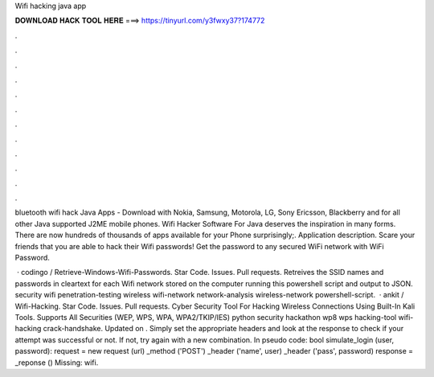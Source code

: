 Wifi hacking java app



𝐃𝐎𝐖𝐍𝐋𝐎𝐀𝐃 𝐇𝐀𝐂𝐊 𝐓𝐎𝐎𝐋 𝐇𝐄𝐑𝐄 ===> https://tinyurl.com/y3fwxy37?174772



.



.



.



.



.



.



.



.



.



.



.



.

bluetooth wifi hack Java Apps - Download with Nokia, Samsung, Motorola, LG, Sony Ericsson, Blackberry and for all other Java supported J2ME mobile phones. Wifi Hacker Software For Java deserves the inspiration in many forms. There are now hundreds of thousands of apps available for your Phone surprisingly;. Application description. Scare your friends that you are able to hack their Wifi passwords! Get the password to any secured WiFi network with WiFi Password.

 · codingo / Retrieve-Windows-Wifi-Passwords. Star Code. Issues. Pull requests. Retreives the SSID names and passwords in cleartext for each Wifi network stored on the computer running this powershell script and output to JSON. security wifi penetration-testing wireless wifi-network network-analysis wireless-network powershell-script.  · ankit / Wifi-Hacking. Star Code. Issues. Pull requests. Cyber Security Tool For Hacking Wireless Connections Using Built-In Kali Tools. Supports All Securities (WEP, WPS, WPA, WPA2/TKIP/IES) python security hackathon wp8 wps hacking-tool wifi-hacking crack-handshake. Updated on . Simply set the appropriate headers and look at the response to check if your attempt was successful or not. If not, try again with a new combination. In pseudo code: bool simulate_login (user, password): request = new request (url) _method ('POST') _header ('name', user) _header ('pass', password) response = _reponse () Missing: wifi.
